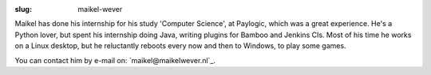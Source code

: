 :slug: maikel-wever

Maikel has done his internship for his study 'Computer Science', at Paylogic, which was a great experience.
He's a Python lover, but spent his internship doing Java, writing plugins for Bamboo and Jenkins CIs.
Most of his time he works on a Linux desktop, but he reluctantly reboots every now and then to Windows, to play some games.

You can contact him by e-mail on: `maikel@maikelwever.nl`_.
